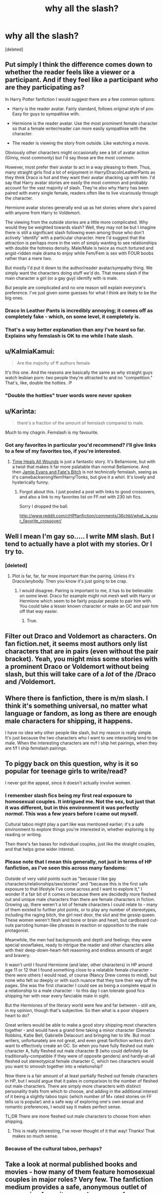 #+TITLE: why all the slash?

* why all the slash?
:PROPERTIES:
:Score: 24
:DateUnix: 1430425911.0
:DateShort: 2015-May-01
:FlairText: Discussion
:END:
[deleted]


** Put simply I think the difference comes down to whether the reader feels like a viewer or a participant. And if they feel like a participant /who/ are they participating as?

In Harry Potter fanfiction I would suggest there are a few common options:

- Harry is the reader avatar. Fairly standard, follows original style of pov. Easy for guys to sympathise with.

- Hermione is the reader avatar. Use the most prominent female character so that a female writer/reader can more easily sympathise with the character.

- The reader is viewing the story from outside. Like watching a movie.

Obviously other characters might occasionally see a bit of avatar action (Ginny, most commonly) but I'd say those are the most common.

However, most prefer their avatar to act in a way pleasing to them. Thus, many straight girls find a lot of enjoyment in Harry/DracoInLeatherPants as they think Draco is hot and they want their avatar shacking up with him. I'd say that Harry avatar stories are easily the most common and probably account for the vast majority of slash. They're also why Harry has been paired with every single female, readers often like to live vicariously through the character.

Hermione avatar stories generally end up as het stories where she's paired with anyone from Harry to Voldemort.

The viewing from the outside stories are a little more complicated. Why would they be weighted towards slash? Well, they may not be but I imagine there is still a significant slash following even among those who don't actively 'identify' with a particular character. Here I'd suggest that the attraction is perhaps more in the vein of simply wanting to see relationships with double the hotness density. Male/Male is twice as much tortured and angst-ridden male drama to enjoy while Fem/Fem is sex with FOUR boobs rather than a mere two.

But mostly I'd put it down to the author/reader avatar/sympathy thing. We simply want the characters doing stuff /we'd/ do. That means slash if the main character a girl (or a gay guy) identify with is male.

But people are complicated and no one reason will explain everyone's preference. I've just given some guesses for what I think are likely to be the big ones.
:PROPERTIES:
:Author: SteelbadgerMk2
:Score: 27
:DateUnix: 1430436195.0
:DateShort: 2015-May-01
:END:

*** Draco In Leather Pants is incredibly annoying; it comes off as completely fake - which, on some level, it completely is.
:PROPERTIES:
:Author: Karinta
:Score: 7
:DateUnix: 1430447154.0
:DateShort: 2015-May-01
:END:


*** That's a way better explanation than any I've heard so far. Explains why femslash is OK to me while I hate slash.
:PROPERTIES:
:Score: 2
:DateUnix: 1430502196.0
:DateShort: 2015-May-01
:END:


** u/KalmiaKamui:
#+begin_quote
  Are the majority of ff authors female
#+end_quote

It's this one. And the reasons are basically the same as why straight guys watch lesbian porn: /two/ people they're attracted to and no "competition." That's, like, double the hotties. :P
:PROPERTIES:
:Author: KalmiaKamui
:Score: 23
:DateUnix: 1430449354.0
:DateShort: 2015-May-01
:END:

*** "Double the hotties" truer words were never spoken
:PROPERTIES:
:Author: Paprika_Six
:Score: 11
:DateUnix: 1430449847.0
:DateShort: 2015-May-01
:END:


** u/Karinta:
#+begin_quote
  there's a fraction of the amount of femslash compared to male.
#+end_quote

/Much/ to my chagrin. Femslash is my favourite.
:PROPERTIES:
:Author: Karinta
:Score: 12
:DateUnix: 1430447036.0
:DateShort: 2015-May-01
:END:

*** Got any favorites in particular you'd recommend? I'll give links to a few of my favorites too, if you're interested.
:PROPERTIES:
:Score: 3
:DateUnix: 1430502412.0
:DateShort: 2015-May-01
:END:

**** [[https://www.fanfiction.net/s/7410369/1/Time-Heals-All-Wounds][Time Heals All Wounds]] is just a fantastic story. It's Bellamione, but with a twist that makes it far more palatable than normal Bellamione. And then [[https://www.fanfiction.net/s/8175132/1/Jamie-Evans-and-Fate-s-Fool][Jamie Evans and Fate's Bitch]] is not /technically/ femslash, seeing as it's camebackwrong!fem!Harry/Tonks, but give it a whirl. It's lovely and hysterically funny.
:PROPERTIES:
:Author: Karinta
:Score: 2
:DateUnix: 1430518654.0
:DateShort: 2015-May-02
:END:

***** Forgot about this. I just posted a post with links to good crossovers, and also a link to my favorites list on FF.net with 230 ish fics.

Sorry I dropped the ball.

[[http://www.reddit.com/r/HPfanfiction/comments/36chbl/what_is_your_favorite_crossover/]]
:PROPERTIES:
:Score: 2
:DateUnix: 1431934775.0
:DateShort: 2015-May-18
:END:


** Well I mean I'm gay so..... I write MM slash. But I tend to actually have a plot with my stories. Or I try to.
:PROPERTIES:
:Author: creeper0415
:Score: 16
:DateUnix: 1430427060.0
:DateShort: 2015-May-01
:END:

*** [deleted]
:PROPERTIES:
:Score: 11
:DateUnix: 1430429470.0
:DateShort: 2015-May-01
:END:

**** Plot is far, far, far more important than the pairing. Unless it's Draco/anybody. Then you know it's just going to be crap.
:PROPERTIES:
:Author: Karinta
:Score: 1
:DateUnix: 1430447078.0
:DateShort: 2015-May-01
:END:

***** I would disagree. Pairing is important to me, it has to be believable on some level. Draco for example might not mesh well with Harry or Hermione which seem to be fairly popular people to pair him with. You could take a lesser known character or make an OC and pair him off that way easier.
:PROPERTIES:
:Author: DZCreeper
:Score: 2
:DateUnix: 1430555755.0
:DateShort: 2015-May-02
:END:

****** True.
:PROPERTIES:
:Author: Karinta
:Score: 1
:DateUnix: 1430582033.0
:DateShort: 2015-May-02
:END:


** Filter out Draco and Voldemort as characters. On fan fiction.net, it seems most authors only list characters that are in pairs (even without the pair bracket). Yeah, you might miss some stories with a prominent Draco or Voldemort without being slash, but this will take care of a /lot/ of the /Draco and /Voldemort.
:PROPERTIES:
:Author: girlikecupcake
:Score: 6
:DateUnix: 1430432626.0
:DateShort: 2015-May-01
:END:


** Where there is fanfiction, there is m/m slash. I think it's something universal, no matter what language or fandom, as long as there are enough male characters for shipping, it happens.

I have no idea why other people like slash, but my reason is really simple. It's just because the two characters who I want to see interacting tend to be male. When the interesting characters are m/f I ship het pairings, when they are f/f I ship femslash pairings.
:PROPERTIES:
:Author: canaki17
:Score: 4
:DateUnix: 1430449758.0
:DateShort: 2015-May-01
:END:


** To piggy back on this question, why is it so popular for teenage girls to write/read?

I never got the appeal, since it doesn't actually involve women.
:PROPERTIES:
:Author: OwlPostAgain
:Score: 8
:DateUnix: 1430428904.0
:DateShort: 2015-May-01
:END:

*** I remember slash fics being my first real exposure to homosexual couples. It intrigued me. Not the sex, but just that it was different, but in this environment it was perfectly /normal/. This was a few years before I came out myself.

Cultural taboo might play a part like was mentioned earlier; it's a safe environment to explore things you're interested in, whether exploring is by reading or writing.

Then there's fan bases for individual couples, just like the straight couples, and that helps grow wider interest.
:PROPERTIES:
:Author: girlikecupcake
:Score: 11
:DateUnix: 1430431964.0
:DateShort: 2015-May-01
:END:


*** Please note that I mean this generally, not just in terms of HP fanfiction, as I've seen this across many fandoms:

Outside of very valid points such as "because I like gay characters/relationships/sex/stories" and "because this is the first safe exposure to that lifestyle I've come across and I want to explore it," I wonder if a fair bit of it comes in because there are decidedly more fleshed out and unique male characters than there are female characters in fiction. Growing up, there weren't a lot of female characters I could relate to - many of them existed to further plot points, or to play any number of stereotypes, including the raging bitch, the girl next door, the slut and the gossip queen. These women weren't flesh and bone or brain and heart, but cardboard cut-outs parroting human-like phrases in reaction or opposition to the male protagonist.

Meanwhile, the men had backgrounds and depth and feelings; they were special snowflakes, ready to intrigue the reader and other characters alike with their deep-down-heart-felt reasoning and endless amounts of angst and bravery.

It wasn't until I found Hermione (and later, other characters) in HP around age 11 or 12 that I found something close to a relatable female character - there were others I would read, of course (Nancy Drew comes to mind), but none who felt so deeply or with such nuance that they tore their way off the pages. She was the first character I could see as being a complete equal in a relationship to a male character - to this day I can tolerate good fics shipping her with near every fanciable male in sight.

But the Hermiones of the literary world were few and far between - still are, in my opinion, though that's subjective. So then what is a poor shippers heart to do?

Great writers would be able to make a good story shipping most characters together - and would have a grand time taking a minor character (Demelza Robbins, Katie Bell, Gabrielle Delacour) and bringing her to life. But most writers, unfortunately are not great, and even great fanfiction writers don't want to effectively create an OC. So when you have fully fleshed out male character A, fully fleshed out male character B (who could definitely be traditionally-compatible if they were of opposite genders) and hardly-at-all fleshed out stereotypical female character C, which two characters would you want to smoosh together into a relationship?

Now there is a fair amount of at least partially fleshed out female characters in HP, but I would argue that it pales in comparison to the number of fleshed out male characters. There are simply more characters with distinct personality traits from which to choose, and adding in the additional interest of it being a slightly taboo topic (which number of M+ rated stories on FF tells us is popular) and a safe way of exploring one's own sexual and romantic preferences, I would say it makes perfect sense.

TL;DR There are more fleshed out male characters to choose from when shipping.
:PROPERTIES:
:Author: kerrryn
:Score: 7
:DateUnix: 1430449101.0
:DateShort: 2015-May-01
:END:

**** This is really interesting, I've never thought of it that way! Thanks! That makes so much sense.
:PROPERTIES:
:Author: OwlPostAgain
:Score: 1
:DateUnix: 1430487855.0
:DateShort: 2015-May-01
:END:


*** Because of the cultural taboo, perhaps?
:PROPERTIES:
:Score: 1
:DateUnix: 1430429514.0
:DateShort: 2015-May-01
:END:


** Take a look at normal published books and movies - how many of them feature homosexual couples in major roles? Very few. The fanfiction medium provides a safe, anonymous outlet of expression for writers, and a source of homosexual romance or erotica for readers that just doesn't really exist elsewhere, outside of pornography.

I can't really give a good answer on why there is more M/M than femslash, but I assume it's just a matter of demographics of readers and writers in the community.
:PROPERTIES:
:Author: DrunkenPumpkin
:Score: 9
:DateUnix: 1430443731.0
:DateShort: 2015-May-01
:END:


** I think the more obvious question is why is it almost always Draco/Harry. lol
:PROPERTIES:
:Score: 4
:DateUnix: 1430440406.0
:DateShort: 2015-May-01
:END:

*** I don't think I've ever seen a Harry/light side male story. It's always Draco, Snape, or Voldemort.
:PROPERTIES:
:Author: bverde013
:Score: 3
:DateUnix: 1430541675.0
:DateShort: 2015-May-02
:END:


** for the record, I've read Underwater Light, which I didn't realize was slash until it was too late to drop it... I mean, it was definitely really good, and the harry/draco pairing was fairly believable, it just wasnt my cup of tea.
:PROPERTIES:
:Author: TurtlePig
:Score: 4
:DateUnix: 1430440485.0
:DateShort: 2015-May-01
:END:


** I actually think it's an interesting question. If you're willing to spend ~20 minutes, [[https://www.youtube.com/watch?v=qMoEs7eQeZE][you should watch this video]]. It's a fair amount of speculating but still interesting. Their main argument is that many types of porn are "erotic illusions" that is to say, a combination of erotic cues merged together which sort of amplifies the effect. They claim this is why shemale porn is so popular for straight men (attractive women and penises are arousing, so why not both?).

Within the context of that argument, you could argue that slash is so arousing for women because it has the potential to combine two types of male persona together: the strong, dominant male with the sensitive, vulnerable male. Both of these can be arousing on their own in certain contexts, so why not both?
:PROPERTIES:
:Author: dogdontlie
:Score: 1
:DateUnix: 1430455130.0
:DateShort: 2015-May-01
:END:


** I just like to include homosexual relationships and encounters in my fanfics because they're more common than people would think, even for people who would normally identify as heterosexual. It can be useful in some AU scenarios as well, especially when it's like, 'oh, in this universe x/y would make sense. fuck it they're lesbian'.

But then I guess I don't really write romance stories or thinly veiled (or any kind of) porn, so w/e. It'd be nice to have some more effective filters. Sometimes I want to read a ridiculous story in which Harry marries Draco, Luna and Batilda Baghshot's great-nephew... and most of the time I don't.
:PROPERTIES:
:Author: haloraptor
:Score: 1
:DateUnix: 1430492601.0
:DateShort: 2015-May-01
:END:


** It seems like slash is over-represented in fanfiction because it's actually proportionally under-represented in mainstream fiction, whether that be books, TV shows, films, whatever.
:PROPERTIES:
:Author: 360Saturn
:Score: 1
:DateUnix: 1430678090.0
:DateShort: 2015-May-03
:END:


** The other question is, why NOT all the slash? If we're talking straight numbers (no pun intended), surely the percentage of HPFF stories that are slash is much lower than not. I think it just stands out to many readers because it is surprising/shocking/offensive to some, so it may feel like there is more of it than there actually is.

That said, I can understand HP/DM slash in stories where Draco becomes a decent human being, because JKR writes Draco as a redeemable man. But anything with Voldemort, or Harry/Snape, is just like...what the actual fuck? Voldy is just a gross character to make a sexual story about. Snape kinda the same thing, and with Harry, incomprehensible.
:PROPERTIES:
:Author: Paprika_Six
:Score: -5
:DateUnix: 1430446310.0
:DateShort: 2015-May-01
:END:

*** u/kerrryn:
#+begin_quote
  But anything with Voldemort, or Harry/Snape, is just like...what the actual fuck? Voldy is just a gross character to make a sexual story about. Snape kinda the same thing, and with Harry, incomprehensible.
#+end_quote

Agreed. Ew ew ew all around. Also, sex with Tom Riddle before he became Voldemort is still altogether disgusting, no matter how handsome Christian Coulson was as teenaged Tom in the movies.
:PROPERTIES:
:Author: kerrryn
:Score: 3
:DateUnix: 1430449325.0
:DateShort: 2015-May-01
:END:


*** I've not seen many Snape/Voldemort though. You'd think they'd get along well... That could be one of the most undesirable pairings ever.
:PROPERTIES:
:Author: DandalfTheWhite
:Score: 2
:DateUnix: 1430448782.0
:DateShort: 2015-May-01
:END:


** Why not? It is essentially homophobic of you to be against it to the point of not reading. Its like not reading a fic about someone cause they're black
:PROPERTIES:
:Author: throwawayted98
:Score: -9
:DateUnix: 1430477691.0
:DateShort: 2015-May-01
:END:

*** its not something I enjoy. It doesn't help that in most slash fics the entire point of the fic is that its slash. Nothing wrong with not eating Mac n cheese if you don't enjoy it
:PROPERTIES:
:Author: TurtlePig
:Score: 7
:DateUnix: 1430491139.0
:DateShort: 2015-May-01
:END:
